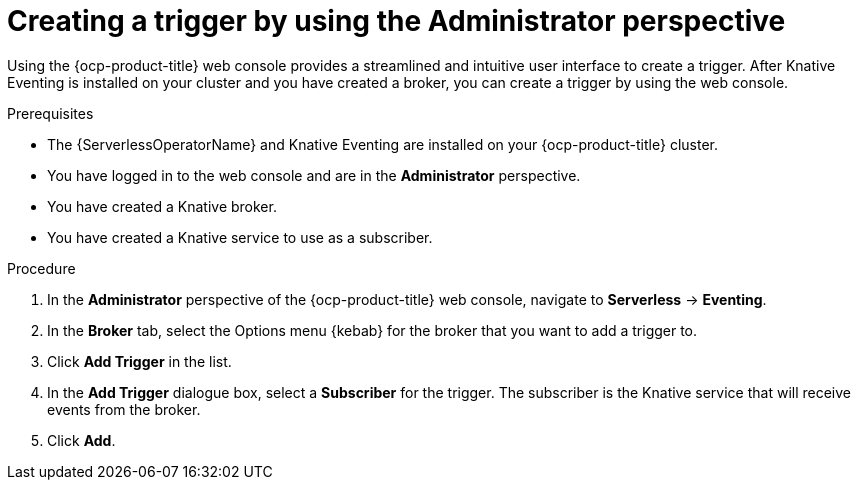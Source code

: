 // Module included in the following assemblies:
//
// * serverless/admin_guide/serverless-cluster-admin-eventing.adoc
// * serverless/eventing/triggers/create-trigger-admin.adoc

:_content-type: PROCEDURE
[id="serverless-creating-trigger-admin-web-console_{context}"]
= Creating a trigger by using the Administrator perspective

Using the {ocp-product-title} web console provides a streamlined and intuitive user interface to create a trigger. After Knative Eventing is installed on your cluster and you have created a broker, you can create a trigger by using the web console.


.Prerequisites

* The {ServerlessOperatorName} and Knative Eventing are installed on your {ocp-product-title} cluster.

* You have logged in to the web console and are in the *Administrator* perspective.

ifdef::openshift-enterprise[]
* You have cluster administrator permissions for {ocp-product-title}.
endif::[]

ifdef::openshift-dedicated,openshift-rosa[]
* You have cluster or dedicated administrator permissions for {ocp-product-title}.
endif::[]

* You have created a Knative broker.

* You have created a Knative service to use as a subscriber.

.Procedure

. In the *Administrator* perspective of the {ocp-product-title} web console, navigate to *Serverless* -> *Eventing*.
. In the *Broker* tab, select the Options menu {kebab} for the broker that you want to add a trigger to.
. Click *Add Trigger* in the list.
. In the *Add Trigger* dialogue box, select a *Subscriber* for the trigger. The subscriber is the Knative service that will receive events from the broker.
. Click *Add*.
